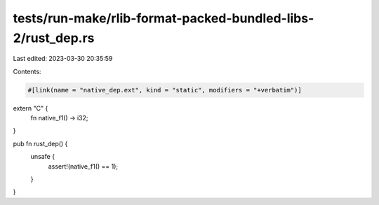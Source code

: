 tests/run-make/rlib-format-packed-bundled-libs-2/rust_dep.rs
============================================================

Last edited: 2023-03-30 20:35:59

Contents:

.. code-block:: rs

    #[link(name = "native_dep.ext", kind = "static", modifiers = "+verbatim")]
extern "C" {
    fn native_f1() -> i32;
}

pub fn rust_dep() {
    unsafe {
        assert!(native_f1() == 1);
    }
}


